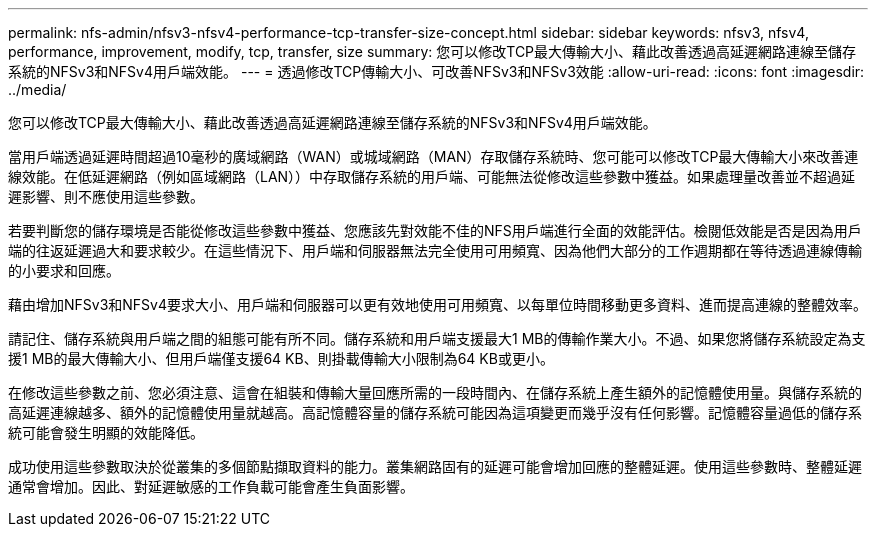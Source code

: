 ---
permalink: nfs-admin/nfsv3-nfsv4-performance-tcp-transfer-size-concept.html 
sidebar: sidebar 
keywords: nfsv3, nfsv4, performance, improvement, modify, tcp, transfer, size 
summary: 您可以修改TCP最大傳輸大小、藉此改善透過高延遲網路連線至儲存系統的NFSv3和NFSv4用戶端效能。 
---
= 透過修改TCP傳輸大小、可改善NFSv3和NFSv3效能
:allow-uri-read: 
:icons: font
:imagesdir: ../media/


[role="lead"]
您可以修改TCP最大傳輸大小、藉此改善透過高延遲網路連線至儲存系統的NFSv3和NFSv4用戶端效能。

當用戶端透過延遲時間超過10毫秒的廣域網路（WAN）或城域網路（MAN）存取儲存系統時、您可能可以修改TCP最大傳輸大小來改善連線效能。在低延遲網路（例如區域網路（LAN））中存取儲存系統的用戶端、可能無法從修改這些參數中獲益。如果處理量改善並不超過延遲影響、則不應使用這些參數。

若要判斷您的儲存環境是否能從修改這些參數中獲益、您應該先對效能不佳的NFS用戶端進行全面的效能評估。檢閱低效能是否是因為用戶端的往返延遲過大和要求較少。在這些情況下、用戶端和伺服器無法完全使用可用頻寬、因為他們大部分的工作週期都在等待透過連線傳輸的小要求和回應。

藉由增加NFSv3和NFSv4要求大小、用戶端和伺服器可以更有效地使用可用頻寬、以每單位時間移動更多資料、進而提高連線的整體效率。

請記住、儲存系統與用戶端之間的組態可能有所不同。儲存系統和用戶端支援最大1 MB的傳輸作業大小。不過、如果您將儲存系統設定為支援1 MB的最大傳輸大小、但用戶端僅支援64 KB、則掛載傳輸大小限制為64 KB或更小。

在修改這些參數之前、您必須注意、這會在組裝和傳輸大量回應所需的一段時間內、在儲存系統上產生額外的記憶體使用量。與儲存系統的高延遲連線越多、額外的記憶體使用量就越高。高記憶體容量的儲存系統可能因為這項變更而幾乎沒有任何影響。記憶體容量過低的儲存系統可能會發生明顯的效能降低。

成功使用這些參數取決於從叢集的多個節點擷取資料的能力。叢集網路固有的延遲可能會增加回應的整體延遲。使用這些參數時、整體延遲通常會增加。因此、對延遲敏感的工作負載可能會產生負面影響。
